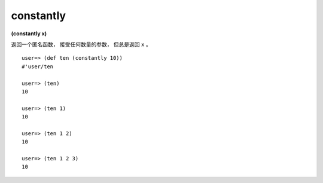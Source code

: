constantly
------------

**(constantly x)**

返回一个匿名函数，
接受任何数量的参数，
但总是返回 ``x`` 。

::

    user=> (def ten (constantly 10))
    #'user/ten

    user=> (ten)
    10

    user=> (ten 1)
    10

    user=> (ten 1 2)
    10

    user=> (ten 1 2 3)
    10



